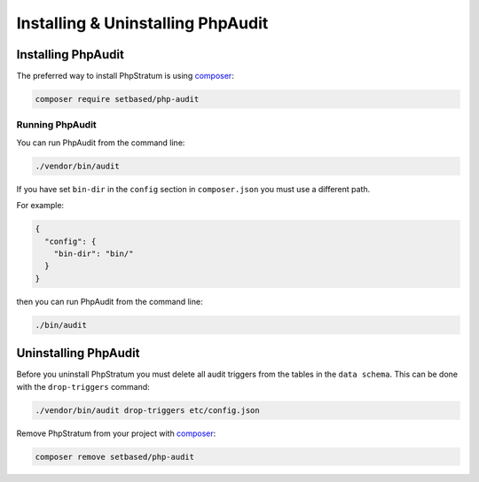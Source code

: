 Installing & Uninstalling PhpAudit
==================================

Installing PhpAudit
-------------------

The preferred way to install PhpStratum is using composer_:

.. code:: sh

  composer require setbased/php-audit

Running PhpAudit
````````````````

You can run PhpAudit from the command line:

.. code:: sh

  ./vendor/bin/audit

If you have set ``bin-dir`` in the ``config`` section in ``composer.json`` you must use a different path.

For example:

.. code:: json

  {
    "config": {
      "bin-dir": "bin/"
    }
  }

then you can run PhpAudit from the command line:

.. code:: sh

  ./bin/audit

Uninstalling PhpAudit
---------------------

Before you uninstall PhpStratum you must delete all audit triggers from the tables in the ``data schema``. This can be done with the ``drop-triggers`` command:

.. code:: sh

  ./vendor/bin/audit drop-triggers etc/config.json


Remove PhpStratum from your project with composer_:

.. code:: sh

  composer remove setbased/php-audit



.. _composer: https://getcomposer.org/
